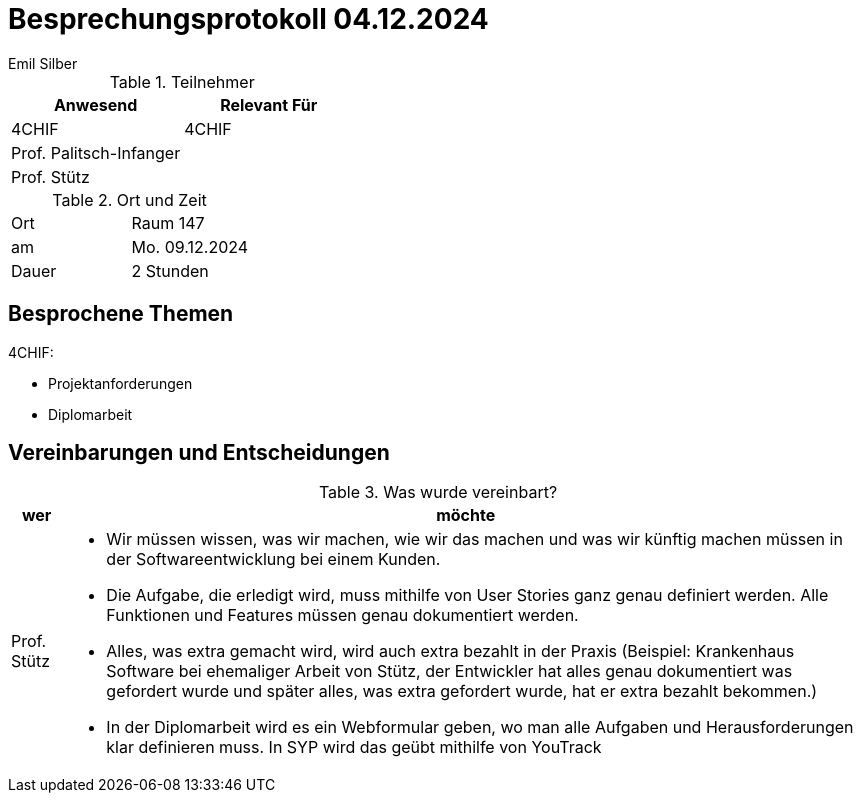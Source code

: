 = Besprechungsprotokoll 04.12.2024
Emil Silber

.Teilnehmer
|===
|Anwesend |Relevant Für

|4CHIF
|4CHIF

|Prof. Palitsch-Infanger
|
|Prof. Stütz
|

|===

.Ort und Zeit
[cols=2*]
|===
|Ort
|Raum 147

|am
|Mo. 09.12.2024
|Dauer
|2 Stunden
|===



== Besprochene Themen

4CHIF:

* Projektanforderungen
* Diplomarbeit

== Vereinbarungen und Entscheidungen

.Was wurde vereinbart?
[%autowidth]
|===
|wer |möchte 

| Prof. Stütz
a| 

- Wir müssen wissen, was wir machen, wie wir das machen und was wir künftig machen müssen in der Softwareentwicklung bei einem Kunden.

- Die Aufgabe, die erledigt wird, muss mithilfe von User Stories ganz genau definiert werden.
Alle Funktionen und Features müssen genau dokumentiert werden. 

- Alles, was extra gemacht wird, wird auch extra bezahlt in der Praxis (Beispiel: Krankenhaus Software bei ehemaliger Arbeit von Stütz, der Entwickler hat alles genau dokumentiert was gefordert wurde und später alles, was extra gefordert wurde, hat er extra bezahlt bekommen.)

- In der Diplomarbeit wird es ein Webformular geben, wo man alle Aufgaben und Herausforderungen klar definieren muss. In SYP wird das geübt mithilfe von YouTrack

|===